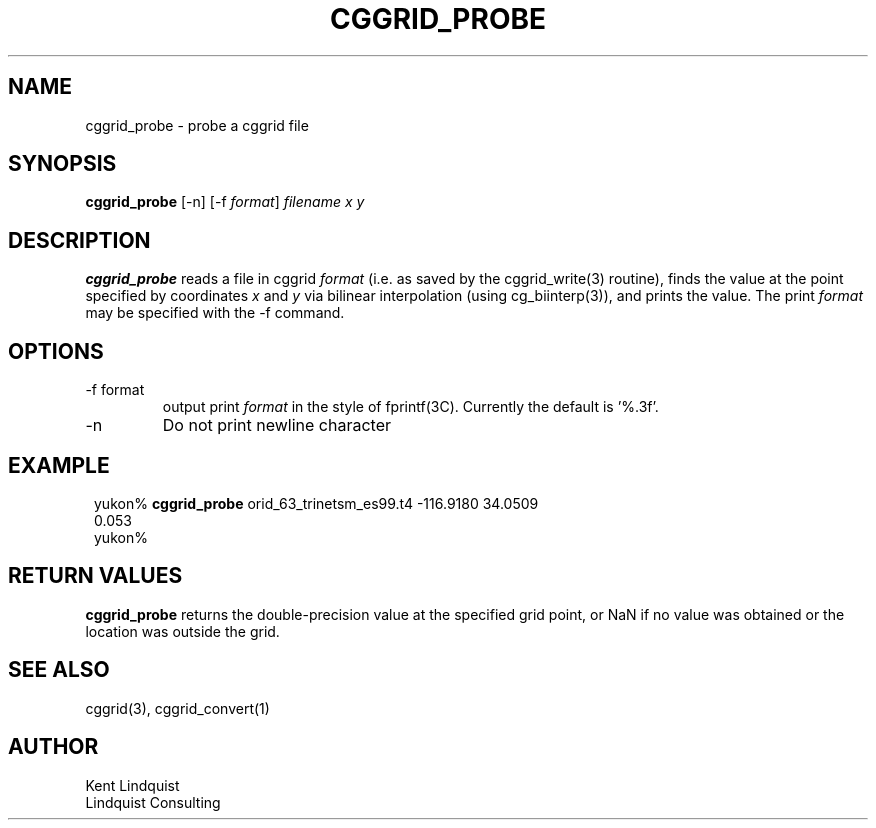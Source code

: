 .TH CGGRID_PROBE 1 "$Date$"
.SH NAME
cggrid_probe \- probe a cggrid file
.SH SYNOPSIS
.nf
\fBcggrid_probe\fP [-n] [-f \fIformat\fP] \fIfilename\fP \fIx\fP \fIy\fP
.fi
.SH DESCRIPTION

\fBcggrid_probe\fP reads a file in cggrid \fIformat\fP (i.e. as saved by the
cggrid_write(3) routine), finds the value at the point specified by
coordinates \fIx\fP and \fIy\fP via bilinear interpolation (using
cg_biinterp(3)), and prints the value. The print \fIformat\fP may be specified
with the -f command.

.SH OPTIONS
.IP "-f format"
output print \fIformat\fP in the style of fprintf(3C). Currently the default
is '%.3f'.
.IP -n
Do not print newline character
.SH EXAMPLE
.in 2c
.ft CW
.nf

yukon% \fBcggrid_probe\fP orid_63_trinetsm_es99.t4 -116.9180 34.0509
0.053
yukon%

.fi
.ft R
.in
.SH RETURN VALUES
\fBcggrid_probe\fP returns the double-precision value at the specified
grid point, or NaN if no value was obtained or the location was outside
the grid.
.SH "SEE ALSO"
.nf
cggrid(3), cggrid_convert(1)
.fi
.SH AUTHOR
.nf
Kent Lindquist
Lindquist Consulting
.fi
.\" $Id$
